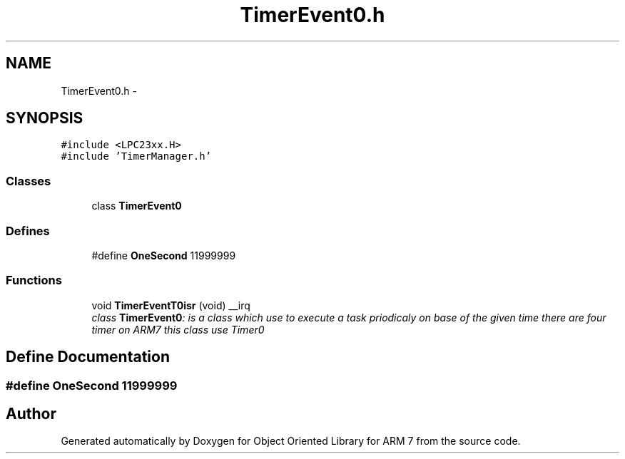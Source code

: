 .TH "TimerEvent0.h" 3 "Sun Jun 19 2011" "Object Oriented Library for ARM 7" \" -*- nroff -*-
.ad l
.nh
.SH NAME
TimerEvent0.h \- 
.SH SYNOPSIS
.br
.PP
\fC#include <LPC23xx.H>\fP
.br
\fC#include 'TimerManager.h'\fP
.br

.SS "Classes"

.in +1c
.ti -1c
.RI "class \fBTimerEvent0\fP"
.br
.in -1c
.SS "Defines"

.in +1c
.ti -1c
.RI "#define \fBOneSecond\fP   11999999"
.br
.in -1c
.SS "Functions"

.in +1c
.ti -1c
.RI "void \fBTimerEventT0isr\fP (void) __irq"
.br
.RI "\fIclass \fBTimerEvent0\fP: is a class which use to execute a task priodicaly on base of the given time there are four timer on ARM7 this class use Timer0 \fP"
.in -1c
.SH "Define Documentation"
.PP 
.SS "#define OneSecond   11999999"
.SH "Author"
.PP 
Generated automatically by Doxygen for Object Oriented Library for ARM 7 from the source code.
